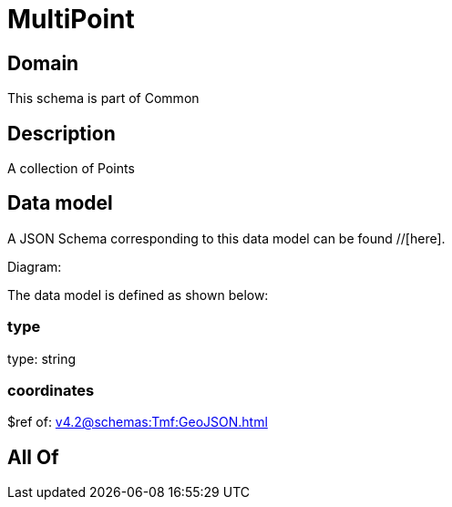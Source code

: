 = MultiPoint

[#domain]
== Domain

This schema is part of Common

[#description]
== Description
A collection of Points


[#data_model]
== Data model

A JSON Schema corresponding to this data model can be found //[here].

Diagram:


The data model is defined as shown below:


=== type
type: string


=== coordinates
$ref of: xref:v4.2@schemas:Tmf:GeoJSON.adoc[]


[#all_of]
== All Of

